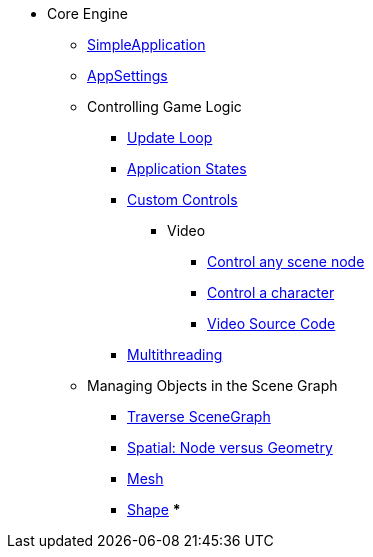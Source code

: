 * Core Engine
** xref:advanced/app/simpleapplication.adoc[SimpleApplication]
** xref:advanced/system/appsettings.adoc[AppSettings]
** Controlling Game Logic
*** xref:advanced/app/update_loop.adoc[Update Loop]
*** xref:advanced/app/state/application_states.adoc[Application States]
*** xref:advanced/scene/control/custom_controls.adoc[Custom Controls]
**** Video
***** link:https://www.youtube.com/watch?v=MNDiZ9YHIpM[Control any scene node]
***** link:https://www.youtube.com/watch?v=-OzRZscLlHY[Control a character]
***** link:https://wiki.jmonkeyengine.org/Scenes/SDK-UsecaseDemo_1.zip[Video Source Code]    
*** xref:advanced/multithreading.adoc.adoc[Multithreading]
** Managing Objects in the Scene Graph
*** xref:advanced/scene/traverse_scenegraph.adoc.adoc[Traverse SceneGraph]
*** xref:advanced/scene/spatial.adoc[Spatial: Node versus Geometry]
*** xref:advanced/scene/mesh.adoc[Mesh]
*** <<jme3/advanced/shape#,Shape>>
***
